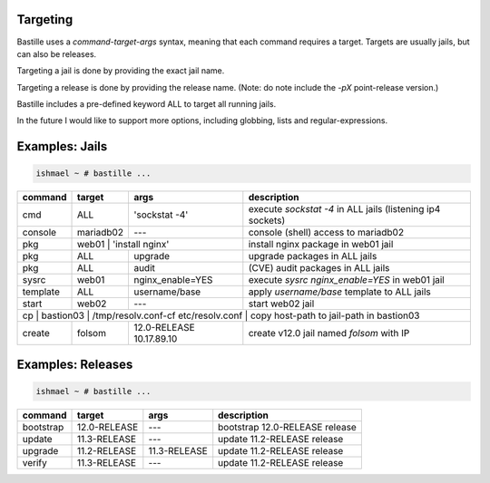 Targeting
=========

Bastille uses a `command-target-args` syntax, meaning that each command
requires a target. Targets are usually jails, but can also be releases.

Targeting a jail is done by providing the exact jail name.

Targeting a release is done by providing the release name. (Note: do note
include the `-pX` point-release version.)

Bastille includes a pre-defined keyword ALL to target all running jails.

In the future I would like to support more options, including globbing, lists
and regular-expressions.

Examples: Jails
===============

.. code-block:: shell

  ishmael ~ # bastille ...

+-----------+--------+------------------+-------------------------------------------------------------+
| command   | target | args             | description                                                 |
+===========+========+==================+=============================================================+
| cmd       | ALL    | 'sockstat -4'    | execute `sockstat -4` in ALL jails (listening ip4 sockets)  |
+-----------+--------+-----+------------+-------------------------------------------------------------+ 
| console   | mariadb02    | ---        | console (shell) access to mariadb02                         |
+----+------+----+---------+------------+--------------+----------------------------------------------+ 
| pkg       | web01  | 'install nginx'  | install nginx package in web01 jail                         |
+-----------+--------+------------------+-------------------------------------------------------------+
| pkg       | ALL    | upgrade          | upgrade packages in ALL jails                               |
+-----------+--------+------------------+-------------------------------------------------------------+ 
| pkg       | ALL    | audit            | (CVE) audit packages in ALL jails                           |
+-----------+--------+------------------+-------------------------------------------------------------+ 
| sysrc     | web01  | nginx_enable=YES | execute `sysrc nginx_enable=YES` in web01 jail              |
+-----------+--------+------------------+-------------------------------------------------------------+ 
| template  | ALL    | username/base    | apply `username/base` template to ALL jails                 |
+-----------+--------+------------------+-------------------------------------------------------------+ 
| start     | web02  | ---              | start web02 jail                                            |
+-----------+--------+-----+------------+-------------------------------------------------------------+ 
| cp | bastion03 | /tmp/resolv.conf-cf etc/resolv.conf | copy host-path to jail-path in bastion03     |
+----+------+----+---+------------------+--------------+----------------------------------------------+ 
| create    | folsom | 12.0-RELEASE 10.17.89.10        | create v12.0 jail named `folsom` with IP     |
+-----------+--------+------------------+--------------+----------------------------------------------+


Examples: Releases
==================

.. code-block:: shell

  ishmael ~ # bastille ...

+-----------+--------------+--------------+-------------------------------------------------------------+
| command   | target       | args         | description                                                 |
+===========+==============+==============+=============================================================+
| bootstrap | 12.0-RELEASE | ---          | bootstrap 12.0-RELEASE release                              |
+-----------+--------------+--------------+-------------------------------------------------------------+ 
| update    | 11.3-RELEASE | ---          | update 11.2-RELEASE release                                 |
+-----------+--------------+--------------+-------------------------------------------------------------+ 
| upgrade   | 11.2-RELEASE | 11.3-RELEASE | update 11.2-RELEASE release                                 |
+-----------+--------------+--------------+-------------------------------------------------------------+ 
| verify    | 11.3-RELEASE | ---          | update 11.2-RELEASE release                                 |
+-----------+--------------+--------------+-------------------------------------------------------------+ 
